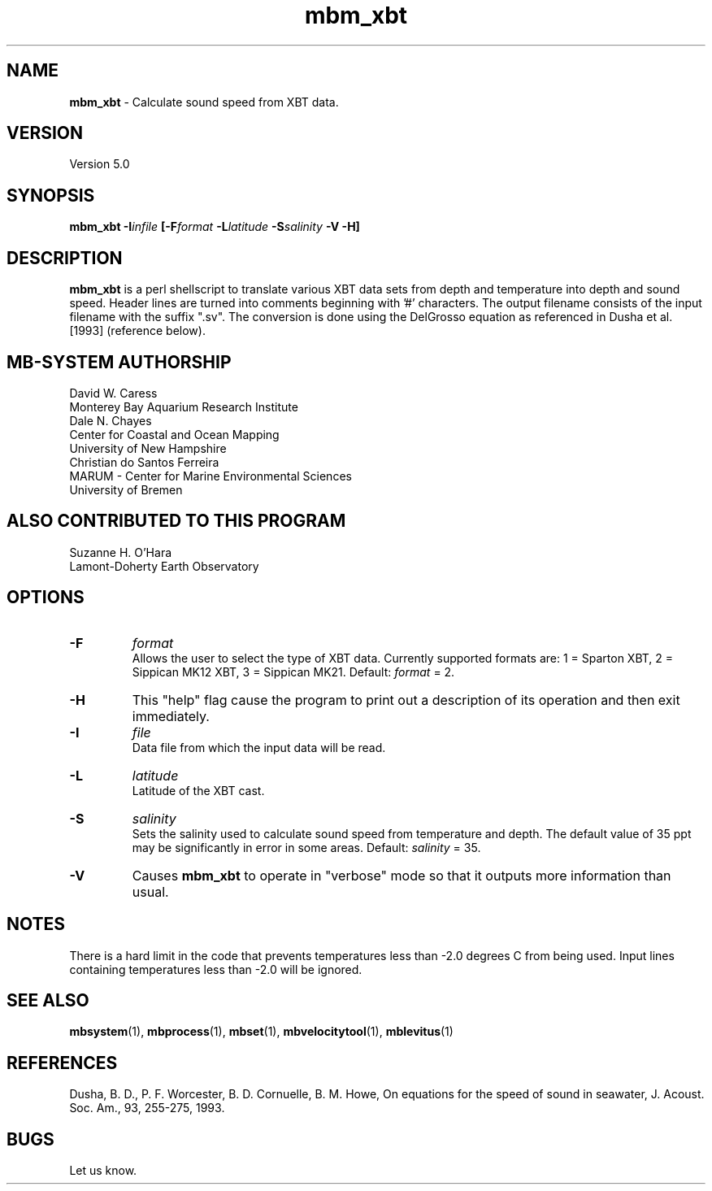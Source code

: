.TH mbm_xbt 1 "3 June 2013" "MB-System 5.0" "MB-System 5.0"
.SH NAME
\fBmbm_xbt\fP \- Calculate sound speed from XBT data.

.SH VERSION
Version 5.0

.SH SYNOPSIS
\fBmbm_xbt\fP \fB\-I\fIinfile\fP [\fB\-F\fI\fIformat\fP
\fB\-L\fIlatitude\fP \fB\-S\fIsalinity\fP \fB\-V \-H\fP]

.SH DESCRIPTION
\fBmbm_xbt\fP is a perl shellscript to translate various XBT data sets
from depth and temperature into depth and sound speed.  Header
lines are  turned into comments beginning with '#' characters. The
output filename consists of the input filename with the suffix ".sv".
The conversion is done using the DelGrosso equation as referenced
in Dusha et al. [1993] (reference below).

.SH MB-SYSTEM AUTHORSHIP
David W. Caress
.br
  Monterey Bay Aquarium Research Institute
.br
Dale N. Chayes
.br
  Center for Coastal and Ocean Mapping
.br
  University of New Hampshire
.br
Christian do Santos Ferreira
.br
  MARUM - Center for Marine Environmental Sciences
.br
  University of Bremen

.SH ALSO CONTRIBUTED TO THIS PROGRAM
Suzanne H. O'Hara
.br
  Lamont-Doherty Earth Observatory

.SH OPTIONS
.TP
.B \-F
\fIformat\fP
.br
Allows the user to select the type of XBT data. Currently supported
formats are: 1 = Sparton XBT, 2 = Sippican MK12 XBT, 3 = Sippican MK21.
Default: \fIformat\fP = 2.
.TP
.B \-H
This "help" flag cause the program to print out a description
of its operation and then exit immediately.
.TP
.B \-I
\fIfile\fP
.br
Data file from which the input data will be read.
.TP
.B \-L
\fIlatitude\fP
.br
Latitude of the XBT cast.
.TP
.B \-S
\fIsalinity\fP
.br
Sets the salinity used to calculate sound speed from temperature
and depth. The default value of 35 ppt may be significantly
in error in some areas.  Default: \fIsalinity\fP = 35.
.TP
.B \-V
Causes \fBmbm_xbt\fP to operate in "verbose" mode so that it outputs
more information than usual.

.SH NOTES
There is a hard limit in the code that prevents temperatures less than
\-2.0 degrees C from being used. Input lines containing temperatures less
than \-2.0 will be ignored.

.SH SEE ALSO
\fBmbsystem\fP(1), \fBmbprocess\fP(1), \fBmbset\fP(1),
\fBmbvelocitytool\fP(1), \fBmblevitus\fP(1)

.SH REFERENCES
Dusha, B. D., P. F. Worcester, B. D. Cornuelle, B. M. Howe,
On equations for the speed of sound in seawater, J. Acoust. Soc. Am.,
93, 255-275, 1993.

.SH BUGS
Let us know.
